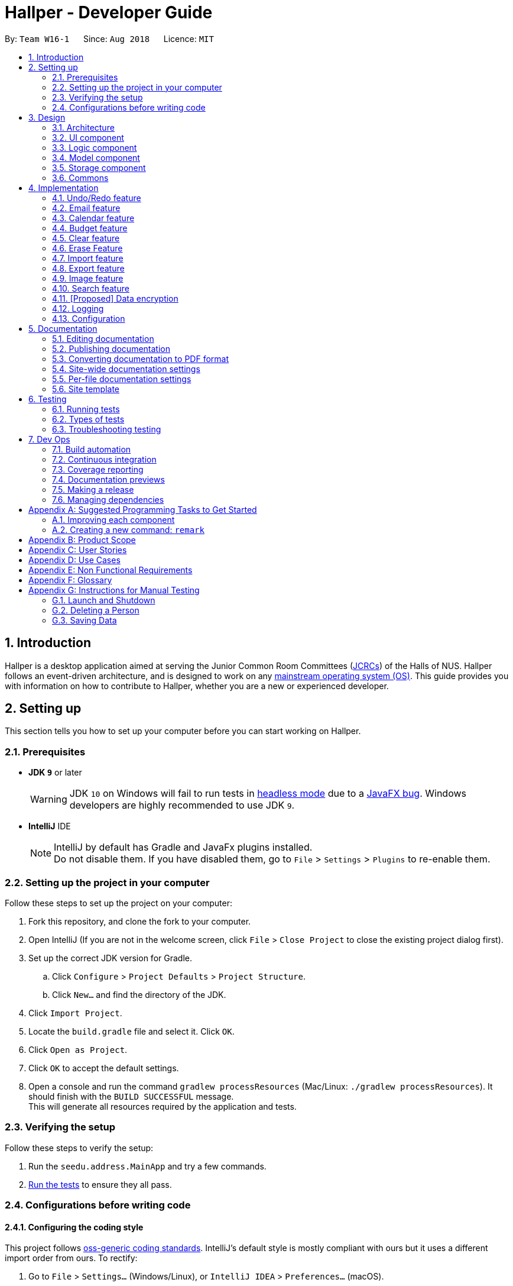 = Hallper - Developer Guide
:site-section: DeveloperGuide
:toc:
:toc-title:
:toc-placement: preamble
:sectnums:
:imagesDir: images
:stylesDir: stylesheets
:xrefstyle: full
ifdef::env-github[]
:tip-caption: :bulb:
:note-caption: :information_source:
:warning-caption: :warning:
endif::[]
:repoURL: https://github.com/CS2103-AY1819S1-W16-1/main/tree/master

By: `Team W16-1`      Since: `Aug 2018`      Licence: `MIT`

== Introduction

Hallper is a desktop application aimed at serving the Junior Common Room Committees (<<jcrc,JCRCs>>) of the Halls of NUS.
Hallper follows an event-driven architecture, and is designed to work on any <<mainstream-os,mainstream operating system (OS)>>.
This guide provides you with information on how to contribute to Hallper, whether you are a new or experienced developer.

== Setting up

This section tells you how to set up your computer before you can start working on Hallper.

=== Prerequisites

* *JDK `9`* or later
+
[WARNING]
JDK `10` on Windows will fail to run tests in <<UsingGradle#Running-Tests, headless mode>> due to a https://github.com/javafxports/openjdk-jfx/issues/66[JavaFX bug].
Windows developers are highly recommended to use JDK `9`.

* *IntelliJ* IDE
+
[NOTE]
IntelliJ by default has Gradle and JavaFx plugins installed. +
Do not disable them. If you have disabled them, go to `File` > `Settings` > `Plugins` to re-enable them.


=== Setting up the project in your computer

Follow these steps to set up the project on your computer:

. Fork this repository, and clone the fork to your computer.
. Open IntelliJ (If you are not in the welcome screen, click `File` > `Close Project` to close the existing project dialog first).
. Set up the correct JDK version for Gradle.
.. Click `Configure` > `Project Defaults` > `Project Structure`.
.. Click `New...` and find the directory of the JDK.
. Click `Import Project`.
. Locate the `build.gradle` file and select it. Click `OK`.
. Click `Open as Project`.
. Click `OK` to accept the default settings.
. Open a console and run the command `gradlew processResources` (Mac/Linux: `./gradlew processResources`). It should finish with the `BUILD SUCCESSFUL` message. +
This will generate all resources required by the application and tests.

=== Verifying the setup

Follow these steps to verify the setup:

. Run the `seedu.address.MainApp` and try a few commands.
. <<Testing,Run the tests>> to ensure they all pass.

=== Configurations before writing code

==== Configuring the coding style

This project follows https://github.com/oss-generic/process/blob/master/docs/CodingStandards.adoc[oss-generic coding standards]. IntelliJ's default style is mostly compliant with ours but it uses a different import order from ours. To rectify:

. Go to `File` > `Settings...` (Windows/Linux), or `IntelliJ IDEA` > `Preferences...` (macOS).
. Select `Editor` > `Code Style` > `Java`.
. Click on the `Imports` tab to set the order.

* For `Class count to use import with '\*'` and `Names count to use static import with '*'`: Set to `999` to prevent IntelliJ from contracting the import statements.
* For `Import Layout`: The order is `import static all other imports`, `import java.\*`, `import javax.*`, `import org.\*`, `import com.*`, `import all other imports`. Add a `<blank line>` between each `import`.

Optionally, you can follow the <<UsingCheckstyle#, UsingCheckstyle.adoc>> document to configure Intellij to check style-compliance as you write code.

==== Updating documentation to match your fork

After forking the repo, the documentation will still refer to the `CS2103-AY1819S1-W16-1/main` repo.

If you plan to develop this fork as a separate product (i.e. instead of contributing to `CS2103-AY1819S1-W16-1/main`), you should do the following:

. Configure the <<Docs-SiteWideDocSettings, site-wide documentation settings>> in link:{repoURL}/build.gradle[`build.gradle`], such as the `site-name`, to suit your own project.

. Replace the URL in the attribute `repoURL` in link:{repoURL}/docs/DeveloperGuide.adoc[`DeveloperGuide.adoc`] and link:{repoURL}/docs/UserGuide.adoc[`UserGuide.adoc`] with the URL of your fork.

==== Setting up CI

Set up Travis to perform Continuous Integration (CI) for your fork. See <<UsingTravis#, UsingTravis.adoc>> to learn how to set it up.

After setting up Travis, you can optionally set up coverage reporting for your team fork (see <<UsingCoveralls#, UsingCoveralls.adoc>>).

[NOTE]
Coverage reporting could be useful for a team repository that hosts the final version but it is not that useful for your personal fork.

Optionally, you can set up AppVeyor as a second CI (see <<UsingAppVeyor#, UsingAppVeyor.adoc>>).

[NOTE]
Having both Travis and AppVeyor ensures your App works on both Unix-based platforms and Windows-based platforms (Travis is Unix-based and AppVeyor is Windows-based)

==== Getting started with coding

When you are ready to start coding:

* Get some sense of the overall design by reading <<Design-Architecture>>.
* Take a look at <<GetStartedProgramming>>.

== Design

This section describes the architecture and components of the application.

[[Design-Architecture]]
=== Architecture

.Architecture Diagram
image::Architecture.png[width="600"]

The *_Architecture Diagram_* given above explains the high-level design of the App. Given below is a quick overview of each component:

[TIP]
The `.pptx` files used to create diagrams in this document can be found in the link:{repoURL}/docs/diagrams/[diagrams] folder. To update a diagram, modify the diagram in the pptx file, select the objects of the diagram, and choose `Save as picture`.

`Main` has only one class called link:{repoURL}/src/main/java/seedu/address/MainApp.java[`MainApp`]. It is responsible for:

* At app launch: Initialising the components in the correct sequence, and connecting them up with each other.
* At shut down: Shutting down the components and invoking cleanup method where necessary.

<<Design-Commons,*`Commons`*>> represents a collection of classes used by multiple other components.
Two of those classes play important roles at the architecture level:

* `EventsCenter` : This class (written using https://github.com/google/guava/wiki/EventBusExplained[Google's Event Bus library]) is used by components to communicate with other components using events (i.e. a form of _Event Driven_ design).
* `LogsCenter` : Used by many classes to write log messages to the App's log file.

The rest of the App consists of four components:

* <<Design-Ui,*`UI`*>>: Controls the UI of the App.
* <<Design-Logic,*`Logic`*>>: Executes commands.
* <<Design-Model,*`Model`*>>: Holds the data of the App in-memory.
* <<Design-Storage,*`Storage`*>>: Reads data from, and writes data to, the hard disk.

Each of the four components:

* Defines its _API_ in an `interface` with the same name as the Component.
* Exposes its functionality using a `{Component Name}Manager` class.

For example, the `Logic` component (see the class diagram given below) defines it's API in the `Logic.java` interface and exposes its functionality using the `LogicManager.java` class.

.Class Diagram of the Logic Component
image::LogicClassDiagram.png[width="800"]

[discrete]
==== Events-Driven nature of the design

The _Sequence Diagram_ below shows how the components interact for the scenario where the user issues the command `delete 1`.

.Component interactions for `delete 1` command (part 1)
image::SDforDeletePerson.png[width="800"]

[NOTE]
Note how the `Model` simply raises a `AddressBookChangedEvent` when the Address Book data are changed, instead of asking the `Storage` to save the updates to the hard disk.

The diagram below shows how the `EventsCenter` reacts to that event, which eventually results in the updates being saved to the hard disk and the status bar of the UI being updated to reflect the 'Last Updated' time.

.Component interactions for `delete 1` command (part 2)
image::SDforDeletePersonEventHandling.png[width="800"]

[NOTE]
Note how the event is propagated through the `EventsCenter` to the `Storage` and `UI` without `Model` having to be coupled to either of them. This is an example of how this Event Driven approach helps us reduce direct coupling between components.

The sections below give more details of each component.

[[Design-Ui]]
=== UI component

.Structure of the UI Component
image::UiClassDiagram.png[width="800"]

*API* : link:{repoURL}/src/main/java/seedu/address/ui/Ui.java[`Ui.java`]

The UI consists of a `MainWindow` that is made up of parts e.g.`CommandBox`, `ResultDisplay`, `PersonListPanel`, `StatusBarFooter`, `BrowserPanel` etc. All these, including the `MainWindow`, inherit from the abstract `UiPart` class.

The `UI` component uses JavaFx UI framework.
The layout of these UI parts are defined in matching `.fxml` files that are in the `src/main/resources/view` folder.
For example, the layout of the link:{repoURL}/src/main/java/seedu/address/ui/MainWindow.java[`MainWindow`] is specified in link:{repoURL}/src/main/resources/view/MainWindow.fxml[`MainWindow.fxml`].

The `UI` component:

* Executes user commands using the `Logic` component.
* Binds itself to some data in the `Model` so that the UI can auto-update when data in the `Model` change.
* Responds to events raised from various parts of the App and updates the UI accordingly.

[[Design-Logic]]
=== Logic component

[[fig-LogicClassDiagram]]
.Structure of the Logic Component
image::LogicClassDiagram.png[width="800"]

*API* :
link:{repoURL}/src/main/java/seedu/address/logic/Logic.java[`Logic.java`]

The `Logic` component consists of all the `Command` and `Parser` classes.
It makes use of `AddressBookParser` to parse all user commands.

A typical flow in the `Logic` component is given below:

.  `Logic` uses the `AddressBookParser` class to parse the user command.
.  This results in a `Command` object which is executed by the `LogicManager`.
.  The command execution can affect the `Model` (e.g. adding a person) and/or raise events.
.  The result of the command execution is encapsulated as a `CommandResult` object which is passed back to the `UI`.

Given below is the Sequence Diagram for interactions within the `Logic` component for the `execute("delete 1")` API call.

.Interactions Inside the Logic Component for the `delete 1` Command
image::DeletePersonSdForLogic.png[width="800"]

[[Design-Model]]
=== Model component

.Structure of the Model Component
image::ModelClassDiagram.png[width="800"]

*API* : link:{repoURL}/src/main/java/seedu/address/model/Model.java[`Model.java`]

The `Model` component consists of classes that model objects e.g. `Person`, `Calender`, `Email`, etc.
It does not depend on any of the other three components.

The `Model` component:

* stores a `UserPref` object that represents the user's preferences.
* stores the Address Book data.
* exposes an unmodifiable `ObservableList<Person>` that can be 'observed' e.g. the UI can be bound to this list so that the UI automatically updates when the data in the list change.

[NOTE]
As a more OOP model, we can store a `Tag` list in `Address Book`, which `Person` can reference. This would allow `Address Book` to only require one `Tag` object per unique `Tag`, instead of each `Person` needing their own `Tag` object. An example of how such a model may look like is given below. +
 +
image:ModelClassBetterOopDiagram.png[width="800"]

[[Design-Storage]]
=== Storage component

.Structure of the Storage Component
image::StorageClassDiagram.png[width="800"]

*API* : link:{repoURL}/src/main/java/seedu/address/storage/Storage.java[`Storage.java`]

The `Storage` component consists of classes which are responsible for saving and reading files.

The `Storage` component:

* saves `UserPref` objects in json format and reads it back.
* saves the Address Book data in xml format and reads it back.
* saves emails in eml format and reads it back.
* saves calendars in ics format and reads it back.
* saves the Budget Book data in xml format and reads it back.

[[Design-Commons]]
=== Commons

`Commons` consists of classes used by multiple components and are located in the `seedu.addressbook.commons` package.

== Implementation

This section describes some noteworthy details on how certain features are implemented.

// tag::undoredo[]
=== Undo/Redo feature
==== Current Implementation

The undo/redo mechanism is facilitated by `VersionedAddressBook`.
It extends `AddressBook` with an undo/redo history, stored internally as an `addressBookStateList` and `currentStatePointer`.
Additionally, it implements the following operations:

* `VersionedAddressBook#commit()` -- Saves the current address book state in its history.
* `VersionedAddressBook#undo()` -- Restores the previous address book state from its history.
* `VersionedAddressBook#redo()` -- Restores a previously undone address book state from its history.

These operations are exposed in the `Model` interface as `Model#commitAddressBook()`, `Model#undoAddressBook()` and `Model#redoAddressBook()` respectively.

Given below is an example usage scenario and how the undo/redo mechanism behaves at each step.

Step 1. The user launches the application for the first time. The `VersionedAddressBook` will be initialized with the initial address book state, and the `currentStatePointer` pointing to that single address book state.

image::UndoRedoStartingStateListDiagram.png[width="800"]

Step 2. The user executes `delete 5` command to delete the 5th person in the address book. The `delete` command calls `Model#commitAddressBook()`, causing the modified state of the address book after the `delete 5` command executes to be saved in the `addressBookStateList`, and the `currentStatePointer` is shifted to the newly inserted address book state.

image::UndoRedoNewCommand1StateListDiagram.png[width="800"]

Step 3. The user executes `add n/David ...` to add a new person. The `add` command also calls `Model#commitAddressBook()`, causing another modified address book state to be saved into the `addressBookStateList`.

image::UndoRedoNewCommand2StateListDiagram.png[width="800"]

[NOTE]
If a command fails its execution, it will not call `Model#commitAddressBook()`, so the address book state will not be saved into the `addressBookStateList`.

Step 4. The user now decides that adding the person was a mistake, and decides to undo that action by executing the `undo` command. The `undo` command will call `Model#undoAddressBook()`, which will shift the `currentStatePointer` once to the left, pointing it to the previous address book state, and restores the address book to that state.

image::UndoRedoExecuteUndoStateListDiagram.png[width="800"]

[NOTE]
If the `currentStatePointer` is at index 0, pointing to the initial address book state, then there are no previous address book states to restore. The `undo` command uses `Model#canUndoAddressBook()` to check if this is the case. If so, it will return an error to the user rather than attempting to perform the undo.

The following sequence diagram shows how the undo operation works:

image::UndoRedoSequenceDiagram.png[width="800"]

The `redo` command does the opposite -- it calls `Model#redoAddressBook()`, which shifts the `currentStatePointer` once to the right, pointing to the previously undone state, and restores the address book to that state.

[NOTE]
If the `currentStatePointer` is at index `addressBookStateList.size() - 1`, pointing to the latest address book state, then there are no undone address book states to restore. The `redo` command uses `Model#canRedoAddressBook()` to check if this is the case. If so, it will return an error to the user rather than attempting to perform the redo.

Step 5. The user then decides to execute the command `list`. Commands that do not modify the address book, such as `list`, will usually not call `Model#commitAddressBook()`, `Model#undoAddressBook()` or `Model#redoAddressBook()`. Thus, the `addressBookStateList` remains unchanged.

image::UndoRedoNewCommand3StateListDiagram.png[width="800"]

Step 6. The user executes `clear`, which calls `Model#commitAddressBook()`. Since the `currentStatePointer` is not pointing at the end of the `addressBookStateList`, all address book states after the `currentStatePointer` will be purged. We designed it this way because it no longer makes sense to redo the `add n/David ...` command. This is the behavior that most modern desktop applications follow.

image::UndoRedoNewCommand4StateListDiagram.png[width="800"]

The following activity diagram summarizes what happens when a user executes a new command:

image::UndoRedoActivityDiagram.png[width="650"]
==== Design Considerations

===== Aspect: How undo & redo executes

* **Alternative 1 (current choice):** Saves the entire address book.
** Pros: Easy to implement.
** Cons: May have performance issues in terms of memory usage.
* **Alternative 2:** Individual command knows how to undo/redo by itself.
** Pros: Will use less memory (e.g. for `delete`, just save the person being deleted).
** Cons: Must ensure that the implementation of each individual command are correct.

===== Aspect: Data structure to support the undo/redo commands

* **Alternative 1 (current choice):** Use a list to store the history of address book states.
** Pros: Easy for new Computer Science student undergraduates to understand, who are likely to be the new incoming developers of our project.
** Cons: Logic is duplicated twice. For example, when a new command is executed, we must remember to update both `HistoryManager` and `VersionedAddressBook`.
* **Alternative 2:** Use `HistoryManager` for undo/redo
** Pros: Do not need to maintain a separate list, and just reuse what is already in the codebase.
** Cons: Requires dealing with commands that have already been undone: We must remember to skip these commands. Violates Single Responsibility Principle and Separation of Concerns as `HistoryManager` now needs to do two different things.
// end::undoredo[]

//tag::compose[]
=== Email feature
==== Current Implementation

The Email feature works using a third-party dependency, http://www.simplejavamail.org/#/about[Simple Java Mail].
It allows `.eml` files to be created and saved onto the computer.
The feature is facilitated by `EmailModel` and `EmailDirStorage`.
It implements the following operations:

* `EmailModel#saveComposedEmail(Email email)` -- Stores each newly composed email in the `EmailModel`.
* `EmailDirStorage#saveEmail(EmailModel email)` -- Saves the newly composed email in the `EmailModel` to the computer.

These operations are exposed in the `Model` interface as `Model#saveComposedEmail(Email email)`, and in the `Storage` interface as `Storage#saveEmail(EmailModel email)` respectively.

image::EmailSequenceDiagram.png[width="1500"]
_Figure 4.2.1.1: Sequence diagram of_ `ComposeEmailList`.

Given below is an example usage scenario and how the Compose feature behaves at each step:

Step 1. The user executes either the `ComposeEmailList` command or `ComposeEmailIndex` command, which creates an email.
The `ComposeEmailList`/`ComposeEmailIndex` command calls `Model#saveComposedEmail(Email email)`, saving the email to `EmailModel`.

Step 2. Once the email is saved in the `EmailModel`, the `ModelManager` raises an `EmailSavedEvent`, to indicate that a new
 email is saved to the `EmailModel`.

Step 3. The `EmailSavedEvent` goes to the `EventsCenter`, and is then handled by `StorageManager#handleEmailSavedEvent
(EmailSavedEvent event)`, which then calls `EmailDirStorage#saveEmail(EmailModel email)`.
This saves the email to a specified local directory.

==== Design Considerations

===== Aspect: Method to create emails

* **Alternative 1 (current choice):** Use http://www.simplejavamail.org/#/about[Simple Java Mail].
** Pros: http://www.simplejavamail.org/#/about[Simple Java Mail] contains various methods to conveniently create emails.
The library is easy to understand so any new developer can easily extend the current features.
** Cons: The design of created emails is limited to the http://www.simplejavamail.org/#/about[Simple Java Mail] API.
* **Alternative 2:** Write a custom email builder.
** Pros: The design of created emails can be freely manipulated.
** Cons: Much more code has to be written.

===== Aspect: Text type

* **Alternative 1 (current choice):** HTML text
** Pros: Users with HTML knowledge can manipulate the content of the email.
** Cons: Users unfamiliar with HTML minimally has to learn how the `<br>` tag works.
* **Alternative 2:** Plain text
** Pros: Plain text is easily understood by almost any user.
** Cons: The design of the email content is very limited.

// end::compose[]

// tag::calendar[]
=== Calendar feature
==== Current Implementation

The calendar feature in Hallper is implemented using a third-party dependency, https://github.com/ical4j/ical4j[iCal4j].
It creates `.ics` files and saves them onto the local computer. Calendars in Hallper are created as monthly
calendars, a `Map<Year, Set<Month>>` in `CalendarModel` keeps a record of existing calendars in Hallper.
It implements the following commands:

* `create_calendar` -- Creates a monthly calendar and store it in local memory.
* `add_all_day_event` -- Adds an all day event into the monthly calendar specified.
* `add_event` -- Adds an event of a specified time frame into the monthly calendar.
* `delete_event` -- Deletes an existing event in the monthly calendar.

===== Create_Calendar Command
This command is facilitated by `CalendarModel` and `IcsCalendarStorage`.
It implements the following operations:

* `CalendarModel#createCalendar(Year year, Month month)` -- Initializes a calendar object in the `CalendarModel`.
* `CalendarModel#isExistingCalendar(Year year, Month month)` -- Checks if the calendar already exists in Hallper.
* `IcsCalendarStorage#createCalendar(Calendar calendar, String calendarName)` -- Saves the calendar passed from `CalendarModel` to the computer.

These operations are exposed in the 'Model` interface as `Model#createCalendar(Year year, Month month)`, `Model#isExistingCalendar(Year year, Month month)` and in the `Storage` interface as `Storage#createCalendar(Calendar calendar, String calendarName)` respectively.

Given below is an example usage scenario and how the `create_calendar` command behaves at each step:

. The user executes the `create_calendar` command by specifying the month and year.
The `create_calendar` command then calls `Model#isExistingCalendar(Year year, Month month)`, to check whether the
calendar already exists inside Hallper. If it exists, the command does nothing and reflects to the user that the
calendar already exists. Else, the command calls `Model#createCalendar(Year year, Month month)`, initializing a calendar object inside `CalendarModel`.

. Once the calendar object is initialized in the `CalendarModel`, the `ModelManager` raises a `CalendarCreatedEvent`,
 to indicate that a calendar object has been initialized in the `CalendarModel`.

. The `CalendarCreatedEvent` goes to the `EventsCenter`, and is then handled by
`StorageManager#handleCalendarCreatedEvent(CalendarCreatedEvent event)`, which then calls `IcsCalendarStorage#createCalendar(Calendar calendar, String calendarName)`.
This saves the calendar to a specified local directory.

===== Add Event Commands
The `add_all_day_event` and `add_event` command have many similarities, they differ only by their parameters and the number of checks called to verify the validity of the event to be added. Events in Hallper are created as VEvent objects as implemented in the https://github.com/ical4j/ical4j[iCal4j] library.
Both commands are facilitated by `CalendarModel` and `IcsCalendarStorage`. It implements the following operations:

* `CalendarModel#createAllDayEvent(Year year, Month month, int date, String title)` -- Creates an all day event object and saves it inside the loaded calendar in `CalendarModel`.
* `CalendarModel#createEvent(Year year, Month month, int startDate, int startHour, int startMin, int endDate, int endHour, int endMin, String title)` -- Creates an event object with the specified time frame and saves it inside the loaded calendar in `CalendarModel`.
* `CalendarModel#loadCalendar(Year year, Month month)` -- Loads the monthly calendar specified into `CalendarModel`.
* `CalendarModel#isExistingCalendar(Year year, Month month)` -- Checks if the calendar already exists in Hallper.
* `CalendarModel#isValidDate(Year year, Month month, int date)` -- Checks if the date is a valid date in accordance to the Gregorian calendar.
* `CalendarModel#isValidTime(int hour, int min)` -- Checks if the hour and minutes are valid in accordance to the 24 hour format.
* `CalendarModel#isValidTimeFrame(int startDate, int startHour, int startMin, int endDate, int endHour, int endMin)` -- Checks that the end date and time doesn't occur before the start date and time.
* `IcsCalendarStorage#loadCalendar(String calendarName)` -- Loads the specified calendar from the local directory into local memory.
* `IcsCalendarStorage#createCalendar(Calendar calendar, String calendarName)` -- Saves the calendar passed from `CalendarModel` to the local directory.

These operations are exposed in the `Model` and `Storage` interface as :

* `Model#createAllDayEvent(Year year, Month month, int date, String title)`
* `Model#createEvent(Year year, Month month, int startDate, int startHour, int startMin, int endDate, int endHour, int endMin, String title)`
* `Model#loadCalendar(Year year, Month month)`
* `Model#isExistingCalendar(Year year, Month month)`
* `Model#isValidDate(Year year, Month month, int date)`
* `Model#isValidTime(int hour, int min)`
* `Model#isValidTimeFrame(int startDate, int startHour, int startMin, int endDate, int endHour, int endMin)`
* `Storage#loadCalendar(String calendarName)`
* `Storage#createCalendar(Calendar calendar, String calendarName)`

====== Add_All_Day_Event Command
Given below is an example usage scenario and how the `add_all_day_event` command behaves at each step:

. The user executes the `add_all_day_event` command by specifying the month, year, date and title.
The `add_all_day_event` command then calls `Model#isExistingCalendar(Year year, Month month)`, `Model#isValidDate(Year year, Month month, int date)`, to perform checks on whether the
request to create event is valid. If it fails any one of the checks, the command does nothing and reflects to the user that the request to create event is not valid.
Else, the command calls `Model#createAllDayEvent(Year year, Month month, int date, String title)`, which calls `CalendarModel#createAllDayEvent(Year year, Month month, int date, String title)`.

. `CalendarModel` first calls `CalendarModel#loadCalendar(Year year, Month month)` to load the calendar into `CalendarModel`.

. Once the calendar object is loaded in the `CalendarModel`, it creates an event object and loads it with all the relevant information.

. The `ModelManager` then raises a `AllDayEventAddedEvent`, to indicate an all day event has been created in the `CalendarModel`.

. The `AllDayEventAddedEvent` goes to the `EventsCenter`, and is then handled by
`StorageManager#handleAllDayEventAddedEvent(AllDayEventAddedEvent event)`, which then calls `IcsCalendarStorage#createCalendar(Calendar calendar, String calendarName)`.
This saves the updated calendar back to the local directory.

====== Add_Event Command
Given below is an example usage scenario and how the `add_event` command behaves at each step:

. The user executes the `add_event` command by specifying the month, year, starting date, starting time, ending date, ending time and title.
The `add_event` command then calls `Model#isExistingCalendar(Year year, Month month)`, `Model#isValidDate(Year year, Month month, int date)`,
`Model#isValidTime(int hour, int min)` and `Model#isValidTimeFrame(int startDate, int startHour, int startMin, int endDate, int endHour, int endMin)` to perform checks on whether the
request to create event is valid. If it fails any one of the checks, the command does nothing and reflects to the user that the request to create event is not valid.
Else, the command calls `Model#createEvent(Year year, Month month, int startDate, int startHour, int startMin, int endDate, int endHour, int endMin, String title)`, which calls `CalendarModel#loadCalendar(Year year, Month month)`.

. `CalendarModel` first calls `CalendarModel#loadCalendar(Year year, Month month)` to load the calendar into `CalendarModel`.

. Once the calendar object is loaded in the `CalendarModel`, it creates an event object and loads it with all the relevant information.

. The `ModelManager` then raises a `CalendarEventAddedEvent`, to indicate an event with a specified time frame has been created in the `CalendarModel`.

. The `CalendarEventAddedEvent` goes to the `EventsCenter`, and is then handled by `StorageManager#handleCalendarEventAddedEvent(CalendarEventAddedEvent event)`, which then calls `IcsCalendarStorage#createCalendar(Calendar calendar, String calendarName)`.
This saves the updated calendar back to the local directory.

===== Delete_Event Command
This command is facilitated by `CalendarModel` and `IcsCalendarStorage`.
It implements the following operations:

* `CalendarModel#loadCalendar(Year year, Month month)` -- Loads the monthly calendar specified into `CalendarModel`.
* `CalendarModel#deleteEvent(Year year, Month month)` -- Deletes an existing event in the monthly calendar.
* `CalendarModel#retrieveEvent(int startDate, int endDate, String title)` -- Retrieves the event object from the calendar.
* `CalendarModel#isSameEvent(int startDate, int endDate, String title, VEvent event)` -- Checks whether the requested event to be deleted is the same event object in the calendar.
* `CalendarModel#isExistingCalendar(Year year, Month month)` -- Checks if the calendar already exists in Hallper.
* `CalendarModel#isValidDate(Year year, Month month, int date)` -- Checks if the date is a valid date in accordance to the Gregorian calendar.
* `CalendarModel#isExistingEvent(Year year, Month month, int startDate, int endDate, String title)` -- Checks if an event exists in the monthly calendar.
* `IcsCalendarStorage#loadCalendar(String calendarName)` -- Loads the specified calendar from the local directory into local memory.
* `IcsCalendarStorage#createCalendar(Calendar calendar, String calendarName)` -- Saves the calendar passed from `CalendarModel` to the local directory.

These operations are exposed in the `Model` and `Storage` interface as :

* `Model#loadCalendar(Year year, Month month)`
* `Model#deleteEvent(Year year, Month month, int startDate, int endDate, String title)`
* `Model#isExistingCalendar(Year year, Month month)`
* `Model#isValidDate(Year year, Month month, int date)`
* `Model#isExistingEvent(Year year, Month month, int startDate, int endDate, String title)`
* `Storage#loadCalendar(String calendarName)`
* `Storage#createCalendar(Calendar calendar, String calendarName)`

Given below is an example usage scenario and how the `delete_event` command behaves at each step:

. The user executes the `delete_event` command by specifying the month, year, starting date, ending date, and title.
The `delete_event` command then calls `Model#isExistingCalendar(Year year, Month month)`, `Model#isValidDate(Year year, Month month, int date)` and
`Model#isExistingEvent(Year year, Month month, int startDate, int endDate, String title)` to perform checks on whether the request to delete event is valid.
If it fails any one of the checks, the command does nothing and reflects to the user that the request to delete event is not valid. Else, the `Model#isExistingEvent` check will retrieve the event and load it inside the `CalendarModel`. It then calls `Model#deleteEvent(Year year, Month month, int startDate, int endDate, String title)`.

. The `Model#isExistingEvent` check first calls `CalendarModel#loadCalendar(Year year, Month month)` to load the calendar into `CalendarModel`. Once the calendar object is loaded in the `CalendarModel`, it then calls `CalendarModel#retrieveEvent(int startDate, int endDate, String title)` to retrieve the event and store it inside the `CalendarModel` as event to be deleted.

. The call to `Model#deleteEvent(Year year, Month month, int startDate, int endDate, String title)` calls `CalendarModel#deleteEvent(Year year, Month month)` which removes the event to be deleted in `CalendarModel` from the monthly calendar.

. The `ModelManager` then raises a `CalendarEventDeletedEvent`, to indicate an event has been deleted in the `CalendarModel`.

. The `CalendarEventDeletedEvent` goes to the `EventsCenter`, and is then handled by `StorageManager#handleCalendarEventDeletedEvent(CalendarEventDeletedEvent event)`, which then calls `IcsCalendarStorage#createCalendar(Calendar calendar, String calendarName)`.
This saves the updated calendar back to the local directory.

==== Design Considerations

===== Aspect: File format

* **Pro:** The `.ics` file format is compliant with the RFC 5545 format, which is industry recognised, and can be opened
 and viewed using many applications, including Microsoft Outlook, Google Calendar, and Apple Calendar.
* **Con:** `.ics` file alone is not very useful. User needs to import the events created into users' preferred
calender application manually and consistently. More implementations will be required to make `.ics` files useful in
Hallper.

===== Aspect: Using https://github.com/ical4j/ical4j[iCal4j]

https://github.com/ical4j/ical4j[iCal4j] contains various methods that make creating, parsing and editing `.ics` files convenient.
The library is widely used and easy to understand so any new develeper can easily extend the current features.
// end::calendar[]

// tag::budget[]
=== Budget feature
==== Current Implementation

The budget feature in Hallper is implemented with reference to `AddressBook`. It stores `Cca` instead of `Person`, and
each `Cca` contains the a `Budget` and a set of transaction `Entries`. The budget feature is facilitated by
`BudgetBook` and `BudgetBookStorage`, and can also read and write onto the `ccabook.xml`, just like the  AddressBook.
 The purpose of this budget feature is to keep track of each `Cca` transaction.

It implements the following commands:

 * `create` -- Creates a CCA with a given budget.
 * `delete_cca` -- Deletes a specified CCA.
 * `update` -- Updates the details of a specified CCA.
 * `add_trans` -- Adds a transaction entry to a specified CCA.
 * `delete_trans`  -- Deletes a transaction entry to a specified CCA.
 * `budget` -- Shows the transaction information of each CCA.

However, only the implementation of `create`, `update`, `add_trans` and `budget` will be discussed.

===== Create Command
The `create` mechanism is facilitated by `BudgetBook` and `BudgetBookStorage`.
When a CCA is created, it is stored in a `UniqueCcaList` in the `BudgetBook`, and in a `.xml` file in the local
directory. It implements the following command:

* `BudgetBook#addCca(Cca toAdd)` -- Adds a non existing CCA into the `BudgetBook` in `Model`.
* `BudgetBook#commitBudgetBook()` -- Save a current version of the budget book in the `VersionedBudgetBook`.

These operations are exposed in the `Model` interface as:

* `Model#addCca(Cca cca)`
* `Model#hasCca(CcaName name)`
* `Model#hasCca(Cca cca)`
* `Model#commitBudgetBook()`

Given below is an example usage scenario and how the create cca mechanism behaves at each step.

Step 1. The user creates a new CCA by including the `CCA name` and the `budget` allocated to the CCA.

Step 2. `create` command checks for existing CCA name using `BudgetBook#hasCca(Cca toAdd)`. If a CCA with the same
name exists, the CCA is not created. Otherwise, it is added into the `BudgetBook` in the `Model`.


Step 3. `BudgetBook#addCca(Cca cca)` then invokes `ModelManger#indicateBudgetBookChange()` to raise a
`BudgetBookChangedEvent`, which is handled by `EventsCenter`.

Step 4. `BudgetBookChangedEvent` is then handled by `StorageManager#handleBudgetBookChangedEvent(BudgetBookChangedEvent
event)`. `StorageManager#saveBudgetBook(ReadOnlyBudgetBook data)` is then called to update the existing
`ccabook.xml` file with the new CCA.

The following sequence diagram shows how the create operation works:

image::CreateCcaCommandSequenceDiagram.png[width="1500"]
_Figure 4.4.1.1: Sequence diagram for create command_

===== Update Command
The `update` mechanism is facilitated by `BudgetBook` and `BudgetBookStorage`.
When a CCA is getting updated, it looks up the `BudgetBook` in the `BudgetBookStorage` of the `Model` for the CCA to
update. It then updates the `Cca` stored inside the `ccabook.xml` file in the local directory.
It implements the following commands:

* `BudgetBook#updateCca(Cca targetCca, Cca editedCca)` -- Updates an existing CCA in the `BudgetBook` in `Model`.
* `BudgetBook#commitBudgetBook()` -- Saves a current version of the budget book in the `VersionedBudgetBook`.
* `UpdateCommand#createEditedCca(Cca ccaToEdit, EditCcaDescriptor editCcaDescriptor)` -- Creates an updated version
of the target CCA.
* `TransactionMath#updateDetails(Cca cca)` -- Updates the `Spent` and `Outstanding` amount of the specified CCA.

These operations are exposed in the `Model` interface as:

* `Model#updateCca(Cca targetCca, Cca editedCca)`
* `Model#hasCca(CcaName cca)`
* `Model#commitBudgetBook()`
* `Model#hasPerson(Name person)`

Given below is an example usage scenario and how the update cca mechanism behaves at each step:

Step 1. The user specifies the CCA to be updated by including the CCA name and the fields to update.

Step 2. The user can update the head's name, the vice-head's name, the budget allocated, and the details of a
transaction entry such as its date, amount involved and remarks for the transaction. These information is stored in the
`UpdateCommand#EditCcaDescriptor`. Any fields that are not valid will display an error message.

Step 3. `update` command then checks for existing CCA name using `BudgetBook#hasCca(CcaName ccaName)`. If the cca name
 does not exist, an error message will appear. Otherwise, the updated CCA will be created from the
 `UpdateCommand#EditCcaDescriptor` using
 `UpdateCommand#createEditedCca(Cca ccaToEdit, EditCcaDescriptor editCcaDescriptor)`.

Step 4. `BudgetBook#updateCca(Cca targetCca, Cca editedCca)` then replaces the existing CCA with the updated CCA and
invokes `ModelManger#indicateBudgetBookChange()` to raise a `BudgetBookChangedEvent`, which is handled by
`EventsCenter`.

Step 5. `BudgetBookChangedEvent` is handled by `StorageManager#handleBudgetBookChangedEvent(BudgetBookChangedEvent
event)`. `StorageManager#saveBudgetBook(ReadOnlyBudgetBook data)` is then called to replace the specified CCA in the
the existing `ccabook.xml` with the updated CCA and its information.

The following sequence diagram shows how the update operation works:

image::UpdateCommandSequenceDiagram.png[width="1500"]
_Figure 4.4.1.2: Sequence diagram for update command_

===== Add_Transaction Command

The `add_trans` mechanism is facilitated by `BudgetBook` and `BudgetBookStorage`.
When a transaction entry is to be added, it looks up the `BudgetBook` in the `BudgetBookStorage` of
the `Model` for the CCA and add the specified entry to the CCA. It then update the `Cca` stored inside the `ccabook.xml` file in the
local directory.
It implements the following commands:

* `BudgetBook#updateCca(Cca targetCca, Cca editedCca)` -- Updates an existing CCA in the `BudgetBook` in `Model`.
* `BudgetBook#commitBudgetBook()` -- Saves a current version of the budget book in the `VersionedBudgetBook`.
* `TransactionMath#updateDetails(Cca cca)` -- Updates the `Spent` and `Outstanding` amount of the specified CCA.

These operations are exposed in the `Model` interface as:

* `Model#updateCca(Cca targetCca, Cca editedCca)`
* `Model#hasCca(CcaName cca)`
* `Model#commitBudgetBook()`

Given below is an example usage scenario and how the add transaction mechanism behaves at each step:

Step 1. The user specifies the CCA to add transaction to by including the CCA name and the transaction fields.

Step 2. The user must include the `Date`, `Amount` and `Remarks` for the transaction entry. Any fields that are not
valid will display an error message.

Step 3. `add_trans` command then checks for existing CCA name using `BudgetBook#hasCca(CcaName ccaName)`. If the
cca name does not exist, an error message will appear. Otherwise, the `Entry` is created and is added to the
target `Cca` using `Cca#AddNewTransaction(Entry entry)`.

Step 4. The `Spent` and `Outstanding` is then updated using `TransactionMath#updateDetails(Cca cca)`.

Step 5. `BudgetBook#updateCca(Cca targetCca, Cca editedCca)` then replaces the existing CCA with the updated CCA and
invokes `ModelManger#indicateBudgetBookChange()` to raise a `BudgetBookChangedEvent`, which is handled by
`EventsCenter`.

Step 6. `BudgetBookChangedEvent` is handled by `StorageManager#handleBudgetBookChangedEvent(BudgetBookChangedEvent
event)`. `StorageManager#saveBudgetBook(ReadOnlyBudgetBook data)` is then called to replace the specified CCA in the
the existing `ccabook.xml` with the updated CCA and its transaction entry.

The following sequence diagram shows how the add transaction operation works:

.Sequence diagram for update command
image::AddTransCommandSequenceDiagram.png[width="1500"]
__Figure 4.4.1.3: Sequence diagram for add_trans command_

===== Budget Command
The `budget` mechanism is facilitated by `BudgetBook` and `BudgetBookStorage`.
It opens up a separate window to display the CCA information and its transaction history. It implements the
following command:

* `EventsCenter#getInstance() -- Gets the instance of the EventsCenter.
* `EventsCenter#post(E event) -- Posts an event to the event bus.

Given below is an example usage scenario and how the budget mechanism behaves at each step.

Step 1. The user enters the budget command with or without a specified CCA.

Step 2. When a CCA is specified, `BudgetCommand(CcaName ccaName)` is called. Otherwise, `BudgetCommand()` is called
and the `CcaName` is null.

Step 3. If the CCA is specified, the `budget` command checks whether the CCA specified exist.

Step 4. `budget` command then raises a `ShowBudgetViewEvent`, which is handled by `EventsCenter`.

Step 5. `ShowBudgetViewEvent` is handled by `MainWindow#handleShowBudgetEvent(ShowBudgetViewEvent event)` and invokes
 `MainWindow#handleBudget(CcaName ccaName)`. This opens the budget window through `BudgetWindow#show(CcaName ccaName)`.

Step 6. It then checks whether the CCA name is present in `BudgetWindow#fillInnerParts(CcaName ccaName)`. If CCA name
 is present, `BudgetBrowserPanel(ccaName)` is called and the specified CCA information will be displayed. Otherwise,
 `BudgetBrowserPanel()` is called, showing a blank page.

The following activity diagram summarizes what happens when a user executes a budget command:

image::BudgetCommandActivityDiagram.png[width="650"]
__Figure 4.4.1.4: Activity diagram for budget command_

==== Design Considerations

===== Aspect: Choice of local storage format

* **Alternative 1 (current choice):** Saves in `.xml` format.
** Pros: Easy to create, understand, move and translate into other environments. International data standard for
storing information.
** Cons: Parsing XML software is slow and cumbersome. Use large amounts of memory due to the verbosity and incur cost
 of parsing large XML files.
* **Alternative 2:** Save in `.json` format.
** Pros: Faster in parsing information.
** Cons: Limited in terms of what objects can be modeled.

// end::budget[]

// tag::clear[]
=== Clear feature
==== Current Implementation
The clear feature allows the user to clear persons associated with specified keywords from the database.

It implements the following operations:
* `ClearCommand#clearAll(Model model)` -- Clears the entire database.
* `ClearCommand#clearSpecific(Model model)` -- Clears persons associated with specified keywords.

These operations are exposed in the `Model` interface as `Model#commitAddressBook`, `Model#resetData()` and
`Model#clearMultiplePersons(List<Person> target)`.

Given below is an example usage scenario and how the clear mechanism behaves at each step:

*Step 1:* The user specifies CCA(s) and/or room(s) of persons to be cleared from the database.

*Step 2:* `ClearCommandParser` checks for the validity of the CCA(s) and/or room(s) specified. If non-existent argument(s) specified,
a `CommandException` will be thrown. A combination of existing and non-existent arguments specified will be successfully parsed.

*Step 3:* `ClearCommand#execute(Model model, CommandHistory history)` is then called and invokes `ClearCommand#clearSpecific(Model model)`,
which uses the specified arguments to create a persons list containing associated persons to be cleared.
`ModelManager#clearMultiplePersons(List<Person> target)` is then invoked to clear the internal list of persons in target.

*Step 4:* After the internal list is cleared, `ModelManager#clearMultiplePersons(List<Person> target)`
then invokes `ModelManager#indicateAddressBookChanged()`, which raises an `AddressBookChangedEvent` which is handled by
`EventsCenter`.

*Step 5:* `AddressBookChangedEvent` is then handled by
`StorageManager#handleAddressBookChangedEvent(AddressBookChangedEvent event)`.
`StorageManager#saveAddressBook(ReadOnlyAddressBook data)` is then called to update the existing `addressbook.xml` file
with the cleared persons list.

The following sequence diagram shows how the clear operation works:

image::ClearCommandSequenceDiagram.png[width="800"]


The following activity diagram summarizes what happens when a user executes the clear command:

image::ClearCommandActivityDiagram.png[width="650"]

==== Design Considerations

===== Aspect: Merging command to clear entire database or specific persons
* **Alternative 1 (current choice):** Clear command is merged.
** Pros: Due to the similar function of clearing persons from the database, merging them under a single command makes it
easier for the user to remember and produce the command input. Clearing of the entire database is also rarely executed
so it makes logical sense to merge these commands.
** Cons: The user will not be able to use `all` as a CCA as it is a reserved keyword to clear the entire database.

* **Alternative 2:** Clear commands are separated.
** Pros: The user can clearly distinguish between the two features by renaming them with different command inputs.
** Cons: There is no need for a separate command for clearing the entire database as it is a rarely used feature.

// end::clear[]

// tag::erase[]
=== Erase Feature
==== Current Implementation
The erase feature allows the user to erase specified CCAs from persons associated with the CCAs in the database.

It implements the following operation:

* `EraseCommand#execute(Model model, CommandHistory history)` -- Executes the erasure of CCAs from persons in the database.

This operation is exposed in the `Model` interface as `Model#commitAddressBook()` and
`Model#removeTagsFromPersons(ArrayList<Person> target, ArrayList<Person> original)`.

Given below is an example usage scenario and how the erase mechanism behaves at each step:

*Step 1:* The user specifies CCA(s) to be erased from the database.

*Step 2:* `EraseCommandParser` checks for the validity of the CCA(s) specified. If non-existent CCA(s) specified,
a `CommandException` will be thrown. A combination of existing and non-existent CCAs specified will be successfully parsed.

*Step 3:* `EraseCommand#execute(Model model, CommandHistory history)` is then called and uses the specified CCA arguments
to create a new persons list with specified CCAs erased from associated persons.
`ModelManager#removeTagsFromPersons(List<Person> editedPersons, List<Person> targets)` is then invoked to update
the internal list with the new persons list.

*Step 4:* After the internal list is updated, `ModelManager#removeTagsFromPersons(List<Person> editedPersons, List<Person> targets)`
then invokes `ModelManager#indicateAddressBookChanged()`, which raises an `AddressBookChangedEvent` which is handled by
`EventsCenter`.

*Step 5:* `AddressBookChangedEvent` is then handled by
`StorageManager#handleAddressBookChangedEvent(AddressBookChangedEvent event)`.
`StorageManager#saveAddressBook(ReadOnlyAddressBook data)` is then called to update the existing `addressbook.xml` file
with the new persons list.

The following sequence diagram shows how the erase operation works:

image::EraseCommandSequenceDiagram.png[width="800"]


The following activity diagram summarizes what happens when a user executes the erase command:

image::EraseCommandActivityDiagram.png[width="650"]

==== Design Considerations
===== Aspect: Algorithm to identify persons associated with CCAs to be erased
* **Alternative 1 (current choice):** Loop through current internal list to extract associated persons.
** Pros: The implementation of the extraction algorithm is straightforward and will not miss out any persons.
** Cons: The execution time will be slow for large quantity of persons in the internal list.

* **Alternative 2:** Store persons in a multilayer linked list data structure.
** Pros: The number of CCAs are fewer than the number of persons in the database, so it would be faster to search for the
target CCAs in the first layer of the linked list and obtain the entire second layer list of persons associated with the CCA.
** Cons: The implementation is rather complicated and requires other commands such as add, edit and delete to be modified
as well. More space would be needed on the computer to store the multilayer linked list other than the actual
`addressbook.xml` file.

// end::erase[]

// tag::import[]
=== Import feature
==== Current Implementation
The import feature allows `.xml` files of different formats to be imported from the computer.

It implements the following operations and classes:

* `ImportCommand#parseFile()` -- Parses specified path into document for reading.
* `ImportAddressBook#execute(Document doc, Model model)` -- Imports `.xml` file from the specified path to update
Hallper data.
* `ImportCcaList#execute(Document doc, Model model)` -- Imports `.xml` file from the specified path to update Hallper
contacts' CCAs.

These operations are exposed in the `Model` interface as `Model#commitAddressBook()`, `Model#addMultiplePersons()`
and `Model#updateMultiplePersons`.

Given below is an example usage scenario and how the import mechanism behaves at each step.

*Step 1:* The user imports `.xml` file by specifying the path of the file.

*Step 2:* `ImportCommandParser` checks for the validity of the path and `.xml` file format. If `.xml` file has an invalid
format, the specified file will not be imported.

*Step 3:* `ImportCommand#parseFile()` then prepares the file for reading by parsing into a document.

*Step 4:* `ImportCommand#execute(Model model, CommandHistory history)` then invokes `ImportAddressBook#execute(Document doc,
Model model)` to read the document.

*Step 5:* After the document data is read,  `ImportAddressBook#execute(Document doc, Model model)` then invokes
`ModelManager#addMultiplePersons(List<Person> personList)` to update Hallper's internal list and
`ModelManager#indicateAddressBookChanged()`, which raises an `AddressBookChangedEvent` which is handled by
`EventsCenter`.

*Step 6:* `AddressBookChangedEvent` is then handled by
`StorageManager#handleAddressBookChangedEvent(AddressBookChangedEvent event)`.
`StorageManager#saveAddressBook(ReadOnlyAddressBook data)` is then called to update the existing `addressbook.xml` file
with the new contacts.

The following sequence diagram shows how the import operation works:

image::ImportCommandSequenceDiagram.png[width="800"]


The following activity diagram summarizes what happens when a user executes the import command:

image::ImportCommandActivityDiagram.png[width="650"]

==== Design Considerations

===== Aspect: Choice of component to read imported file

* **Alternative 1 (current choice):** Reads file in `Logic`.
** Pros: Easy to change parsing of `.xml` file when `.xml` file format changes. New `.xml` file formats can be added
without disrupting the existing parsers.
** Cons: Importing from the computer is a storage-related feature but the reading of the file is located outside of
Storage component.

* **Alternative 2:** Reads file in `Storage`.
** Pros: Proper grouping of import implementation inside related component.
** Cons: More complicated implementation if more `.xml` file formats are added to be parsed in the future.

// end::import[]

// tag::export[]
=== Export feature
==== Current Implementation
The export feature allows Hallper data to be exported as an `xml` file to the computer.

It implements the following operation:

* `ExportCommand#execute(Model model, CommandHistory history)` -- Exports current Hallper data as an `xml` file to
the specified path.

This operation is exposed in the `Model` interface as `Model#exportAddressBook(Path filePath)`.

Given below is an example usage scenario and how the export mechanism behaves at each step.

*Step 1:* The user exports an 'xml' file by specifying the destination path and name of the exported file.

*Step 2:* `ExportCommandParser` checks for the validity of the path and file name. If path or file name are invalid, Hallper
data will not be exported. Otherwise, path and filename will be parsed into a single, full path.

*Step 3:* `ExportCommand#execute(Model model, CommandHistory history)` then invokes
`ModelManager#exportAddressBook(Path filePath)` which raises an `ExportAddressBookEvent`.

*Step 4:* `ExportAddressBookEvent` is then handled by
`StorageManager#handleExportAddressBookEvent(ExportAddressBookEvent event)`.
`StorageManager#exportAddressBook(ReadOnlyAddressBook addressBook, Path path)` is then called to export Hallper's
storage data to the specified path.

The following sequence diagram shows how the export operation works:

image::ExportCommandSequenceDiagram.png[width="800"]


The following activity diagram summarizes what happens when a user executes the export command:

image::ExportCommandActivityDiagram.png[width="650"]

==== Design Considerations

===== Aspect: Choice of export format

* **Alternative 1 (current choice):** Export `.xml` format only.
** Pros: Easy for user to update and re-import the `.xml` file. Standardised format for Hallper-related data files.
** Cons: Difficult to convert/transfer data to other applications due to limited export format. Need to use external
applications to convert `.xml` file.

* **Alternative 2:** Export `.xml`, `.txt` and `.xlsx` formats.
** Pros: More options for user to export Hallper data. Exported files can be read across different applications.
** Cons: Unused file formats. `.xml` is the format that is mainly used by Hallper so `.txt` and `.xlsx` may be
underused or unused.
// end::export[]

// tag::image[]
=== Image feature

==== Current Implementation
The image feature allows `.jpg` image files to be uploaded into Hallper to a specific person from the computer.
The feature is facilitated by `ProfilePictureDirStorage`. It implements the follow operations:

* `ProfilePictureDirStorage#readProfilePicture(File file)` -- Reads the file that is specified by the user through
a path and returns a copy of the image that is being read.
* `ProfilePictureDirStorage#saveProfilePicture(BufferedImage image, Room number)` -- Saves the copied image into the
computer.

Both operations are exposed in the `Storage` interface as `Storage#readProfilePicture(File file)` and
`Storage#saveProfilePicture(BufferedImage image, Room number)` respectively.

Given below is an example usage scenario and how the image mechanism behaves at each step:

*Step 1.* The user specifies the file path of the `.jpg` image to be uploaded and the person's room number.

*Step 2.* `ImageCommandParser` passes the room number and file that is specified by the file path to `ImageCommand`.

*Step 3.* `ImageCommand` searches Hallper for the person that is tagged with the specified room number. It returns an
error message if the room number specified is not tagged to any person.

*Step 4.* Once the room number is verified, a `NewImageEvent` is raised from the `ImageCommand` to initiate the reading
and copying of the image from the given file path.

*Step 5.* The `NewImageEvent` goes to the `EventCenter`, and is then handled by
`StorageManager#handleNewImageEvent(NewImageEvent event)`. `ProfilePictureStorage#readProfilePicture(File file)` is
then called to read the image file. After reading a valid image file, the
`ProfilePictureStorage#saveProfilePicture(BufferedImage image, Room number)` is called to save the image into the
computer.

*Step 6.* Hallper then updates the person's profile picture field with the name of the copied image.

The following sequence diagram shows how the image operation works:

image::Image Sequence Diagram.png[width="800"]
_Figure 4.7.1.1: Sequence diagram for image operation_

The following activity diagram summarizes what happens when a user executes the image command:

image::Image Activity Diagram.png[width="650"]
_Figure 4.7.1.2: Activity diagram for image operation_

==== Design Considerations
===== Aspect: Choice of component to read and save the file

* **Alternative 1 (current choice):** Read and save image file through `Storage`.
** Pro: Reading and saving files through `Storage` follows the architecture that the project is built upon.
** Con: Informing the user of invalid file path is much more complicated.

* **Alternative 2:** Read and save image file through `ImageCommand`.
** Pro: Informing the user of invalid file path will be similar to when an invalid command is given.
** Con: Reading and saving the image file from `ImageCommand` breaks the architecture of the project.

==== Aspect: Image type
* **Alternative 1 (current choice):** Only `.jpg` image files.
** Pro: Copying the image will be easier since all images saved will be in the form of `.jpg`.
** Con: Limiting users to only being able to upload one type of image file.

* **Alternative 2:** Allow for multiple image file types i.e `.jpg`, `.png`.
** Pro: Increasing the valid image file types allows users to have more choices when choosing the picture to upload.
** Con: Copying of the image will be more complicated since all images will be saved as a `.jpg` image file type.

// end::image[]

// tag::search[]
=== Search feature

==== Current Implementation
The search feature allows the user to search for persons who in Hallper using their room number, school and CCAs.

It implements the following operation:

* `SearchCommand#execute(Model model, CommandHistory history)` -- Updates the filtered persons list with persons that
has fields that match any of the predicates.

This operation is exposed in the `Model` interface as `Model#updateFilteredPersonList(Predicate<Person> predicate)`.

Given below is an example usage scenario and how the search mechanism behaves at each step.

*Step 1.* The user specifies the keywords to search Hallper with.

*Step 2.* `SearchCommandParser` checks for the keywords after the search command word. If there are no keywords
after the search command word, a `ParseException` is thrown. Any keywords that comes after the search command word
will be successfully parsed into a `FieldsContainsKeywordsPredicate`

*Step 3.* `SearchCommand#execute(Model model, CommandHistory history)` is then called and uses the predicate to update
the filtered persons list.

*Step 4.* After updating the list, the `PersonListPanel` is then updated to display the search result.

The following sequence diagram shows how the search operation works:

image::Search Sequence Diagram.png[width="800"]
_Figure 4.10.1.1: Sequence diagram for search operation_

The following activity diagram summarizes what happens when a user executes the search command:

image::Search Activity Diagram.png[width="650"]
_Figure 4.10.1.2: Activity diagram for search operation_

==== Design Considerations

===== Aspect: Fields to search

* *Alternative 1 (current choice):* Limit choice to only room number, school and CCA.
** Pro: The search command will only search for the fields that are the most commonly used.
** Con: The fields that can be used as keywords are limited.

* *Alternative 2:* Include all available fields to be the search criteria.
** Pro: Allows the command to search using more criteria.
** Con: Including name as a search criteria will overlap with the current find command and phone numbers
are not commonly used as search criterias.

// end::search[]

// tag::dataencryption[]
=== [Proposed] Data encryption

_{Explain here how the data encryption feature will be implemented}_

// end::dataencryption[]

=== Logging

`java.util.logging` package is used for logging. The `LogsCenter` class is used to manage the logging levels and
logging destinations.

* Logging level can be controlled using the `logLevel` setting in the configuration file (See
<<Implementation-Configuration>>)
* The `Logger` for a class can be obtained using `LogsCenter.getLogger(Class)` which will log messages according to the
specified logging level
* Current log messages are output through: `Console` and to a `.log` file.

*Logging Levels*

* `SEVERE` : Detect critical problem which may possibly cause the termination of the application.
* `WARNING` : Able to continue, but with caution.
* `INFO` : Show information on the noteworthy actions by the App.
* `FINE` : Display eetails that is not usually noteworthy but may be useful in debugging e.g. print the actual list
instead of just its size.

[[Implementation-Configuration]]
=== Configuration

Certain properties of the application can be controlled (e.g App name, logging level) through the configuration file (default: `config.json`).

== Documentation

We use asciidoc for writing documentation.

[NOTE]
We chose asciidoc over Markdown because asciidoc, although a bit more complex than Markdown, provides more flexibility in formatting.

=== Editing documentation

See <<UsingGradle#rendering-asciidoc-files, UsingGradle.adoc>> to learn how to render `.adoc` files locally to preview the end result of your edits.
Alternatively, you can download the AsciiDoc plugin for IntelliJ, which allows you to preview the changes you have made to your `.adoc` files in real-time.

=== Publishing documentation

See <<UsingTravis#deploying-github-pages, UsingTravis.adoc>> to learn how to deploy GitHub Pages using Travis.

=== Converting documentation to PDF format

We use https://www.google.com/chrome/browser/desktop/[Google Chrome] for converting documentation to PDF format, as Chrome's PDF engine preserves hyperlinks used in webpages.

Here are the steps to convert the project documentation files to PDF format.

.  Follow the instructions in <<UsingGradle#rendering-asciidoc-files, UsingGradle.adoc>> to convert the AsciiDoc files in the `docs/` directory to HTML format.
.  Go to your generated HTML files in the `build/docs` folder, right click on them and select `Open with` -> `Google Chrome`.
.  Within Chrome, click on the `Print` option in Chrome's menu.
.  Set the destination to `Save as PDF`, then click `Save` to save a copy of the file in PDF format. For best results, use the settings indicated in the screenshot below.

.Saving documentation as PDF files in Chrome
image::chrome_save_as_pdf.png[width="300"]

[[Docs-SiteWideDocSettings]]
=== Site-wide documentation settings

The link:{repoURL}/build.gradle[`build.gradle`] file specifies some project-specific https://asciidoctor.org/docs/user-manual/#attributes[asciidoc attributes] which affects how all documentation files within this project are rendered.

[TIP]
Attributes left unset in the `build.gradle` file will use their *default value*, if any.

[cols="1,2a,1", options="header"]
.List of site-wide attributes
|===
|Attribute name |Description |Default value

|`site-name`
|The name of the website.
If set, the name will be displayed near the top of the page.
|_not set_

|`site-githuburl`
|URL to the site's repository on https://github.com[GitHub].
Setting this will add a "View on GitHub" link in the navigation bar.
|_not set_

|`site-seedu`
|Define this attribute if the project is an official SE-EDU project.
This will render the SE-EDU navigation bar at the top of the page, and add some SE-EDU-specific navigation items.
|_not set_

|===

[[Docs-PerFileDocSettings]]
=== Per-file documentation settings

Each `.adoc` file may also specify some file-specific https://asciidoctor.org/docs/user-manual/#attributes[asciidoc attributes] which affects how the file is rendered.

Asciidoctor's https://asciidoctor.org/docs/user-manual/#builtin-attributes[built-in attributes] may be specified and used as well.

[TIP]
Attributes left unset in `.adoc` files will use their *default value*, if any.

[cols="1,2a,1", options="header"]
.List of per-file attributes, excluding Asciidoctor's built-in attributes
|===
|Attribute name |Description |Default value

|`site-section`
|Site section that the document belongs to.
This will cause the associated item in the navigation bar to be highlighted.
One of: `UserGuide`, `DeveloperGuide`, ``LearningOutcomes``{asterisk}, `AboutUs`, `ContactUs`

_{asterisk} Official SE-EDU projects only_
|_not set_

|`no-site-header`
|Set this attribute to remove the site navigation bar.
|_not set_

|===

=== Site template

The files in link:{repoURL}/docs/stylesheets[`docs/stylesheets`] are the https://developer.mozilla.org/en-US/docs/Web/CSS[CSS stylesheets] of the site.
You can modify them to change some properties of the site's design.

The files in link:{repoURL}/docs/templates[`docs/templates`] controls the rendering of `.adoc` files into HTML5.
These template files are written in a mixture of https://www.ruby-lang.org[Ruby] and http://slim-lang.com[Slim].

[WARNING]
====
Modifying the template files in link:{repoURL}/docs/templates[`docs/templates`] requires some knowledge and experience with Ruby and Asciidoctor's API.
You should only modify them if you need greater control over the site's layout than what stylesheets can provide.
The SE-EDU team does not provide support for modified template files.
====

[[Testing]]
== Testing

Testing is a crucial part of developing your application.
Testing allows you to verify the correctness and usability of your app, before releasing it to users.

=== Running tests

There are three ways to run tests.

[TIP]
The most reliable way to run tests is the 3rd one. The first two methods might fail some GUI tests due to platform/resolution-specific idiosyncrasies.

*Method 1: Using IntelliJ JUnit test runner*

* To run all tests, right-click on the `src/test/java` folder and choose `Run 'All Tests'`
* To run a subset of tests, you can right-click on a test package, test class, or a test and choose `Run 'ABC'`

*Method 2: Using Gradle*

* Open a console and run the command `gradlew clean allTests` (Mac/Linux: `./gradlew clean allTests`)

[NOTE]
See <<UsingGradle#, UsingGradle.adoc>> for more info on how to run tests using Gradle.

*Method 3: Using Gradle (headless)*

Thanks to the https://github.com/TestFX/TestFX[TestFX] library we use, our GUI tests can be run in the _headless_ mode. In the headless mode, GUI tests do not show up on the screen. That means the developer can do other things on the Computer while the tests are running.

To run tests in headless mode, open a console and run the command `gradlew clean headless allTests` (Mac/Linux: `./gradlew clean headless allTests`)

=== Types of tests

We have two types of tests:

.  *GUI Tests* - These are tests involving the GUI. They include,
.. _System Tests_ that test the entire App by simulating user actions on the GUI. These are in the `systemtests` package.
.. _Unit tests_ that test the individual components. These are in `seedu.address.ui` package.
.  *Non-GUI Tests* - These are tests not involving the GUI. They include,
..  _Unit tests_ targeting the lowest level methods/classes. +
e.g. `seedu.address.commons.StringUtilTest`
..  _Integration tests_ that are checking the integration of multiple code units (those code units are assumed to be working). +
e.g. `seedu.address.storage.StorageManagerTest`
..  Hybrids of unit and integration tests. These test are checking multiple code units as well as how the are connected together. +
e.g. `seedu.address.logic.LogicManagerTest`


=== Troubleshooting testing
**Problem: `HelpWindowTest` fails with a `NullPointerException`.**

* Reason: One of its dependencies, `HelpWindow.html` in `src/main/resources/docs` is missing.
* Solution: Execute Gradle task `processResources`.

== Dev Ops

This section describes the tools used for building, testing, and releasing the application.

=== Build automation

See <<UsingGradle#, UsingGradle.adoc>> to learn how to use Gradle for build automation.

=== Continuous integration

We use https://travis-ci.org/[Travis CI] and https://www.appveyor.com/[AppVeyor] to perform _Continuous Integration_ on our projects. See <<UsingTravis#, UsingTravis.adoc>> and <<UsingAppVeyor#, UsingAppVeyor.adoc>> for more details.

=== Coverage reporting

We use https://coveralls.io/[Coveralls] to track the code coverage of our projects. See <<UsingCoveralls#, UsingCoveralls.adoc>> for more details.

=== Documentation previews
When a pull request has changes to asciidoc files, you can use https://www.netlify.com/[Netlify] to see a preview of how the HTML version of those asciidoc files will look like when the pull request is merged. See <<UsingNetlify#, UsingNetlify.adoc>> for more details.

=== Making a release

Here are the steps to create a new release.

.  Update the version number in link:{repoURL}/src/main/java/seedu/address/MainApp.java[`MainApp.java`].
.  Generate a JAR file <<UsingGradle#creating-the-jar-file, using Gradle>>.
.  Tag the repo with the version number. e.g. `v0.1`
.  https://help.github.com/articles/creating-releases/[Create a new release using GitHub] and upload the JAR file you created.

=== Managing dependencies

A project often depends on third-party libraries. For example, Address Book depends on the http://wiki.fasterxml.com/JacksonHome[Jackson library] for XML parsing. Managing these _dependencies_ can be automated using Gradle. For example, Gradle can download the dependencies automatically, which is better than these alternatives. +
a. Include those libraries in the repo (this bloats the repo size) +
b. Require developers to download those libraries manually (this creates extra work for developers)

[[GetStartedProgramming]]
[appendix]
== Suggested Programming Tasks to Get Started

Suggested path for new programmers:

1. First, add small local-impact (i.e. the impact of the change does not go beyond the component) enhancements to one component at a time. Some suggestions are given in <<GetStartedProgramming-EachComponent>>.

2. Next, add a feature that touches multiple components to learn how to implement an end-to-end feature across all components. <<GetStartedProgramming-RemarkCommand>> explains how to go about adding such a feature.

[[GetStartedProgramming-EachComponent]]
=== Improving each component

Each individual exercise in this section is component-based (i.e. you would not need to modify the other components to get it to work).

[discrete]
==== `Logic` component

*Scenario:* You are in charge of `logic`. During dog-fooding, your team realize that it is troublesome for the user to type the whole command in order to execute a command. Your team devise some strategies to help cut down the amount of typing necessary, and one of the suggestions was to implement aliases for the command words. Your job is to implement such aliases.

[TIP]
Do take a look at <<Design-Logic>> before attempting to modify the `Logic` component.

. Add a shorthand equivalent alias for each of the individual commands. For example, besides typing `clear`, the user can also type `c` to remove all persons in the list.
+
****
* Hints
** Just like we store each individual command word constant `COMMAND_WORD` inside `*Command.java` (e.g.  link:{repoURL}/src/main/java/seedu/address/logic/commands/FindCommand.java[`FindCommand#COMMAND_WORD`], link:{repoURL}/src/main/java/seedu/address/logic/commands/DeleteCommand.java[`DeleteCommand#COMMAND_WORD`]), you need a new constant for aliases as well (e.g. `FindCommand#COMMAND_ALIAS`).
** link:{repoURL}/src/main/java/seedu/address/logic/parser/AddressBookParser.java[`AddressBookParser`] is responsible for analyzing command words.
* Solution
** Modify the switch statement in link:{repoURL}/src/main/java/seedu/address/logic/parser/AddressBookParser.java[`AddressBookParser#parseCommand(String)`] such that both the proper command word and alias can be used to execute the same intended command.
** Add new tests for each of the aliases that you have added.
** Update the user guide to document the new aliases.
** See this https://github.com/se-edu/addressbook-level4/pull/785[PR] for the full solution.
****

[discrete]
==== `Model` component

*Scenario:* You are in charge of `model`. One day, the `logic`-in-charge approaches you for help. He wants to implement a command such that the user is able to remove a particular tag from everyone in the address book, but the model API does not support such a functionality at the moment. Your job is to implement an API method, so that your teammate can use your API to implement his command.

[TIP]
Do take a look at <<Design-Model>> before attempting to modify the `Model` component.

. Add a `removeTag(Tag)` method. The specified tag will be removed from everyone in the address book.
+
****
* Hints
** The link:{repoURL}/src/main/java/seedu/address/model/Model.java[`Model`] and the link:{repoURL}/src/main/java/seedu/address/model/AddressBook.java[`AddressBook`] API need to be updated.
** Think about how you can use SLAP to design the method. Where should we place the main logic of deleting tags?
**  Find out which of the existing API methods in  link:{repoURL}/src/main/java/seedu/address/model/AddressBook.java[`AddressBook`] and link:{repoURL}/src/main/java/seedu/address/model/person/Person.java[`Person`] classes can be used to implement the tag removal logic. link:{repoURL}/src/main/java/seedu/address/model/AddressBook.java[`AddressBook`] allows you to update a person, and link:{repoURL}/src/main/java/seedu/address/model/person/Person.java[`Person`] allows you to update the tags.
* Solution
** Implement a `removeTag(Tag)` method in link:{repoURL}/src/main/java/seedu/address/model/AddressBook.java[`AddressBook`]. Loop through each person, and remove the `tag` from each person.
** Add a new API method `deleteTag(Tag)` in link:{repoURL}/src/main/java/seedu/address/model/ModelManager.java[`ModelManager`]. Your link:{repoURL}/src/main/java/seedu/address/model/ModelManager.java[`ModelManager`] should call `AddressBook#removeTag(Tag)`.
** Add new tests for each of the new public methods that you have added.
** See this https://github.com/se-edu/addressbook-level4/pull/790[PR] for the full solution.
****

[discrete]
==== `Ui` component

*Scenario:* You are in charge of `ui`. During a beta testing session, your team is observing how the users use your address book application. You realize that one of the users occasionally tries to delete non-existent tags from a contact, because the tags all look the same visually, and the user got confused. Another user made a typing mistake in his command, but did not realize he had done so because the error message wasn't prominent enough. A third user keeps scrolling down the list, because he keeps forgetting the index of the last person in the list. Your job is to implement improvements to the UI to solve all these problems.

[TIP]
Do take a look at <<Design-Ui>> before attempting to modify the `UI` component.

. Use different colors for different tags inside person cards. For example, `friends` tags can be all in brown, and `colleagues` tags can be all in yellow.
+
**Before**
+
image::getting-started-ui-tag-before.png[width="300"]
+
**After**
+
image::getting-started-ui-tag-after.png[width="300"]
+
****
* Hints
** The tag labels are created inside link:{repoURL}/src/main/java/seedu/address/ui/PersonCard.java[the `PersonCard` constructor] (`new Label(tag.tagName)`). https://docs.oracle.com/javase/8/javafx/api/javafx/scene/control/Label.html[JavaFX's `Label` class] allows you to modify the style of each Label, such as changing its color.
** Use the .css attribute `-fx-background-color` to add a color.
** You may wish to modify link:{repoURL}/src/main/resources/view/DarkTheme.css[`DarkTheme.css`] to include some pre-defined colors using css, especially if you have experience with web-based css.
* Solution
** You can modify the existing test methods for `PersonCard` 's to include testing the tag's color as well.
** See this https://github.com/se-edu/addressbook-level4/pull/798[PR] for the full solution.
*** The PR uses the hash code of the tag names to generate a color. This is deliberately designed to ensure consistent colors each time the application runs. You may wish to expand on this design to include additional features, such as allowing users to set their own tag colors, and directly saving the colors to storage, so that tags retain their colors even if the hash code algorithm changes.
****

. Modify link:{repoURL}/src/main/java/seedu/address/commons/events/ui/NewResultAvailableEvent.java[`NewResultAvailableEvent`] such that link:{repoURL}/src/main/java/seedu/address/ui/ResultDisplay.java[`ResultDisplay`] can show a different style on error (currently it shows the same regardless of errors).
+
**Before**
+
image::getting-started-ui-result-before.png[width="200"]
+
**After**
+
image::getting-started-ui-result-after.png[width="200"]
+
****
* Hints
** link:{repoURL}/src/main/java/seedu/address/commons/events/ui/NewResultAvailableEvent.java[`NewResultAvailableEvent`] is raised by link:{repoURL}/src/main/java/seedu/address/ui/CommandBox.java[`CommandBox`] which also knows whether the result is a success or failure, and is caught by link:{repoURL}/src/main/java/seedu/address/ui/ResultDisplay.java[`ResultDisplay`] which is where we want to change the style to.
** Refer to link:{repoURL}/src/main/java/seedu/address/ui/CommandBox.java[`CommandBox`] for an example on how to display an error.
* Solution
** Modify link:{repoURL}/src/main/java/seedu/address/commons/events/ui/NewResultAvailableEvent.java[`NewResultAvailableEvent`] 's constructor so that users of the event can indicate whether an error has occurred.
** Modify link:{repoURL}/src/main/java/seedu/address/ui/ResultDisplay.java[`ResultDisplay#handleNewResultAvailableEvent(NewResultAvailableEvent)`] to react to this event appropriately.
** You can write two different kinds of tests to ensure that the functionality works:
*** The unit tests for `ResultDisplay` can be modified to include verification of the color.
*** The system tests link:{repoURL}/src/test/java/systemtests/AddressBookSystemTest.java[`AddressBookSystemTest#assertCommandBoxShowsDefaultStyle() and AddressBookSystemTest#assertCommandBoxShowsErrorStyle()`] to include verification for `ResultDisplay` as well.
** See this https://github.com/se-edu/addressbook-level4/pull/799[PR] for the full solution.
*** Do read the commits one at a time if you feel overwhelmed.
****

. Modify the link:{repoURL}/src/main/java/seedu/address/ui/StatusBarFooter.java[`StatusBarFooter`] to show the total number of people in the address book.
+
**Before**
+
image::getting-started-ui-status-before.png[width="500"]
+
**After**
+
image::getting-started-ui-status-after.png[width="500"]
+
****
* Hints
** link:{repoURL}/src/main/resources/view/StatusBarFooter.fxml[`StatusBarFooter.fxml`] will need a new `StatusBar`. Be sure to set the `GridPane.columnIndex` properly for each `StatusBar` to avoid misalignment!
** link:{repoURL}/src/main/java/seedu/address/ui/StatusBarFooter.java[`StatusBarFooter`] needs to initialize the status bar on application start, and to update it accordingly whenever the address book is updated.
* Solution
** Modify the constructor of link:{repoURL}/src/main/java/seedu/address/ui/StatusBarFooter.java[`StatusBarFooter`] to take in the number of persons when the application just started.
** Use link:{repoURL}/src/main/java/seedu/address/ui/StatusBarFooter.java[`StatusBarFooter#handleAddressBookChangedEvent(AddressBookChangedEvent)`] to update the number of persons whenever there are new changes to the addressbook.
** For tests, modify link:{repoURL}/src/test/java/guitests/guihandles/StatusBarFooterHandle.java[`StatusBarFooterHandle`] by adding a state-saving functionality for the total number of people status, just like what we did for save location and sync status.
** For system tests, modify link:{repoURL}/src/test/java/systemtests/AddressBookSystemTest.java[`AddressBookSystemTest`] to also verify the new total number of persons status bar.
** See this https://github.com/se-edu/addressbook-level4/pull/803[PR] for the full solution.
****

[discrete]
==== `Storage` component

*Scenario:* You are in charge of `storage`. For your next project milestone, your team plans to implement a new feature of saving the address book to the cloud. However, the current implementation of the application constantly saves the address book after the execution of each command, which is not ideal if the user is working on limited internet connection. Your team decided that the application should instead save the changes to a temporary local backup file first, and only upload to the cloud after the user closes the application. Your job is to implement a backup API for the address book storage.

[TIP]
Do take a look at <<Design-Storage>> before attempting to modify the `Storage` component.

. Add a new method `backupAddressBook(ReadOnlyAddressBook)`, so that the address book can be saved in a fixed temporary location.
+
****
* Hint
** Add the API method in link:{repoURL}/src/main/java/seedu/address/storage/AddressBookStorage.java[`AddressBookStorage`] interface.
** Implement the logic in link:{repoURL}/src/main/java/seedu/address/storage/StorageManager.java[`StorageManager`] and link:{repoURL}/src/main/java/seedu/address/storage/XmlAddressBookStorage.java[`XmlAddressBookStorage`] class.
* Solution
** See this https://github.com/se-edu/addressbook-level4/pull/594[PR] for the full solution.
****

[[GetStartedProgramming-RemarkCommand]]
=== Creating a new command: `remark`

By creating this command, you will get a chance to learn how to implement a feature end-to-end, touching all major components of the app.

*Scenario:* You are a software maintainer for `addressbook`, as the former developer team has moved on to new projects. The current users of your application have a list of new feature requests that they hope the software will eventually have. The most popular request is to allow adding additional comments/notes about a particular contact, by providing a flexible `remark` field for each contact, rather than relying on tags alone. After designing the specification for the `remark` command, you are convinced that this feature is worth implementing. Your job is to implement the `remark` command.

==== Description
Edits the remark for a person specified in the `INDEX`. +
Format: `remark INDEX r/[REMARK]`

Examples:

* `remark 1 r/Likes to drink coffee.` +
Edits the remark for the first person to `Likes to drink coffee.`
* `remark 1 r/` +
Removes the remark for the first person.

==== Step-by-step Instructions

===== [Step 1] Logic: Teach the app to accept 'remark' which does nothing
Let's start by teaching the application how to parse a `remark` command. We will add the logic of `remark` later.

**Main:**

. Add a `RemarkCommand` that extends link:{repoURL}/src/main/java/seedu/address/logic/commands/Command.java[`Command`]. Upon execution, it should just throw an `Exception`.
. Modify link:{repoURL}/src/main/java/seedu/address/logic/parser/AddressBookParser.java[`AddressBookParser`] to accept a `RemarkCommand`.

**Tests:**

. Add `RemarkCommandTest` that tests that `execute()` throws an Exception.
. Add new test method to link:{repoURL}/src/test/java/seedu/address/logic/parser/AddressBookParserTest.java[`AddressBookParserTest`], which tests that typing "remark" returns an instance of `RemarkCommand`.

===== [Step 2] Logic: Teach the app to accept 'remark' arguments
Let's teach the application to parse arguments that our `remark` command will accept. E.g. `1 r/Likes to drink coffee.`

**Main:**

. Modify `RemarkCommand` to take in an `Index` and `String` and print those two parameters as the error message.
. Add `RemarkCommandParser` that knows how to parse two arguments, one index and one with prefix 'r/'.
. Modify link:{repoURL}/src/main/java/seedu/address/logic/parser/AddressBookParser.java[`AddressBookParser`] to use the newly implemented `RemarkCommandParser`.

**Tests:**

. Modify `RemarkCommandTest` to test the `RemarkCommand#equals()` method.
. Add `RemarkCommandParserTest` that tests different boundary values
for `RemarkCommandParser`.
. Modify link:{repoURL}/src/test/java/seedu/address/logic/parser/AddressBookParserTest.java[`AddressBookParserTest`] to test that the correct command is generated according to the user input.

===== [Step 3] Ui: Add a placeholder for remark in `PersonCard`
Let's add a placeholder on all our link:{repoURL}/src/main/java/seedu/address/ui/PersonCard.java[`PersonCard`] s to display a remark for each person later.

**Main:**

. Add a `Label` with any random text inside link:{repoURL}/src/main/resources/view/PersonListCard.fxml[`PersonListCard.fxml`].
. Add FXML annotation in link:{repoURL}/src/main/java/seedu/address/ui/PersonCard.java[`PersonCard`] to tie the variable to the actual label.

**Tests:**

. Modify link:{repoURL}/src/test/java/guitests/guihandles/PersonCardHandle.java[`PersonCardHandle`] so that future tests can read the contents of the remark label.

===== [Step 4] Model: Add `Remark` class
We have to properly encapsulate the remark in our link:{repoURL}/src/main/java/seedu/address/model/person/Person.java[`Person`] class. Instead of just using a `String`, let's follow the conventional class structure that the codebase already uses by adding a `Remark` class.

**Main:**

. Add `Remark` to model component (you can copy from link:{repoURL}/src/main/java/seedu/address/model/person/Address.java[`Address`], remove the regex and change the names accordingly).
. Modify `RemarkCommand` to now take in a `Remark` instead of a `String`.

**Tests:**

. Add test for `Remark`, to test the `Remark#equals()` method.

===== [Step 5] Model: Modify `Person` to support a `Remark` field
Now we have the `Remark` class, we need to actually use it inside link:{repoURL}/src/main/java/seedu/address/model/person/Person.java[`Person`].

**Main:**

. Add `getRemark()` in link:{repoURL}/src/main/java/seedu/address/model/person/Person.java[`Person`].
. You may assume that the user will not be able to use the `add` and `edit` commands to modify the remarks field (i.e. the person will be created without a remark).
. Modify link:{repoURL}/src/main/java/seedu/address/model/util/SampleDataUtil.java/[`SampleDataUtil`] to add remarks for the sample data (delete your `addressBook.xml` so that the application will load the sample data when you launch it.)

===== [Step 6] Storage: Add `Remark` field to `XmlAdaptedPerson` class
We now have `Remark` s for `Person` s, but they will be gone when we exit the application. Let's modify link:{repoURL}/src/main/java/seedu/address/storage/XmlAdaptedPerson.java[`XmlAdaptedPerson`] to include a `Remark` field so that it will be saved.

**Main:**

. Add a new Xml field for `Remark`.

**Tests:**

. Fix `invalidAndValidPersonAddressBook.xml`, `typicalPersonsAddressBook.xml`, `validAddressBook.xml` etc., such that the XML tests will not fail due to a missing `<remark>` element.

===== [Step 6b] Test: Add withRemark() for `PersonBuilder`
Since `Person` can now have a `Remark`, we should add a helper method to link:{repoURL}/src/test/java/seedu/address/testutil/PersonBuilder.java[`PersonBuilder`], so that users are able to create remarks when building a link:{repoURL}/src/main/java/seedu/address/model/person/Person.java[`Person`].

**Tests:**

. Add a new method `withRemark()` for link:{repoURL}/src/test/java/seedu/address/testutil/PersonBuilder.java[`PersonBuilder`]. This method will create a new `Remark` for the person that it is currently building.
. Try and use the method on any sample `Person` in link:{repoURL}/src/test/java/seedu/address/testutil/TypicalPersons.java[`TypicalPersons`].

===== [Step 7] Ui: Connect `Remark` field to `PersonCard`
Our remark label in link:{repoURL}/src/main/java/seedu/address/ui/PersonCard.java[`PersonCard`] is still a placeholder. Let's bring it to life by binding it with the actual `remark` field.

**Main:**

. Modify link:{repoURL}/src/main/java/seedu/address/ui/PersonCard.java[`PersonCard`]'s constructor to bind the `Remark` field to the `Person` 's remark.

**Tests:**

. Modify link:{repoURL}/src/test/java/seedu/address/ui/testutil/GuiTestAssert.java[`GuiTestAssert#assertCardDisplaysPerson(...)`] so that it will compare the now-functioning remark label.

===== [Step 8] Logic: Implement `RemarkCommand#execute()` logic
We now have everything set up... but we still can't modify the remarks. Let's finish it up by adding in actual logic for our `remark` command.

**Main:**

. Replace the logic in `RemarkCommand#execute()` (that currently just throws an `Exception`), with the actual logic to modify the remarks of a person.

**Tests:**

. Update `RemarkCommandTest` to test that the `execute()` logic works.

==== Full Solution

See this https://github.com/se-edu/addressbook-level4/pull/599[PR] for the step-by-step solution.

[appendix]
== Product Scope

*Target user profile*:

* JCRC member of a Hall of NUS
* has to manage a significant number of hall residents
* has to manage budget for CCAs
* has to consolidate hall event dates
* has to notify hall residents about events
* prefer desktop apps over other types
* can type fast
* prefers typing over mouse input
* is reasonably comfortable using CLI apps

*Value proposition*: manage hall residents faster and easier than a typical mouse/GUI driven app

[appendix]
== User Stories

Priorities: High (must have) - `* * \*`, Medium (nice to have) - `* \*`, Low (unlikely to have) - `*`

[width="59%",cols="22%,<23%,<25%,<30%",options="header",]
|=======================================================================
|Priority |As a ... |I want to ... |So that I can...
|`* * *` |new JCRC member |see usage instructions |refer to instructions when I forget how to use the App

|`* * *` |JCRC member |add a new person |

|`* * *` |JCRC member |delete a person |remove entries that I no longer need

|`* * *` |JCRC member |list all persons |

|`* * *` |JCRC member |find a person by name |locate details of persons without having to go through the entire list

|`* * *` |JCRC member |mass import residents' details |save time from not having to manually key in contacts one by one

|`* * *` |JCRC member |delete selected groups of residents |save time from not having to search for and delete persons one by one

|`* * *` |JCRC member |delete selected tags from residents |accommodate mass changes in CCA members list

|`* * *` |JCRC member |compose emails |ease the process of sending emails to groups of hall residents

|`* * *` |JCRC member |delete emails |remove email files that I no longer need

|`* * *` |JCRC member |list all emails |see what emails exist

|`* * *` |JCRC member |view emails |see the contents of an email

|`* * *` |JCRC member |publish calenders |prevent clashes between events and inform hall residents of upcoming events

|`* * *` |JCRC Finance Director |keep track of each CCA's budget |prevent problems during an audit

|`* *` |JCRC member |hide <<private-contact-detail,private contact details>> by default |minimize chance of someone else seeing them by accident

|`* *` |JCRC member |list which residents are in specified CCAs |contact personnel in the CCA more efficiently

|`*` |JCRC member |sort persons by name |locate a resident easily

|`*` |JCRC member |store pictures under contact details |easily identify hall residents and distinguish between those with similar names

|=======================================================================

_{More to be added}_

[appendix]
== Use Cases

(For all use cases below, the *System* is the `Hallper` and the *Actor* is the `JCRC member`, unless specified otherwise)

[discrete]
=== Use case: Display usage instructions

*MSS*

1. JCRC member requests to view usage instructions
2. Hallper shows usage instructions
+
Use case ends.

[discrete]
=== Use case: Add person

*MSS*

1. JCRC member requests to add a person with specific details
2. Hallper adds the person
+
Use case ends.

[discrete]
=== Use case: Delete person

*MSS*

1.  JCRC member requests to list persons
2.  Hallper shows a list of persons
3.  JCRC member requests to delete a specific person in the list
4.  Hallper deletes the person
+
Use case ends.

*Extensions*

[none]
* 2a. The list is empty.
+
Use case ends.

* 3a. The given index is invalid.
+
[none]
** 3a1. Hallper shows an error message.
+
Use case resumes at step 2.

[discrete]
=== Use case: List persons

*MSS*

1. JCRC member requests to list persons
2. Hallper shows list of all persons
+
Use case ends.

[discrete]
=== Use case: Search tag

*MSS*

1. JCRC member requests to search by specific tag
2. Hallper shows list of only persons with specified tag
+
Use case ends.

[discrete]
=== Use case: Find person

*MSS*

1. JCRC member requests to find person containing specific name
2. Hallper shows list of persons with matching name
+
Use case ends.

[discrete]
=== Use case: Clear persons

*MSS*

1. JCRC member requests to clear persons
2. Hallper clears all persons
+
Use case ends.

*Extensions*

[none]
* 1a. JCRC member requests to clear persons with specific tag(s)
+
[none]
** 1a1. Hallper clears all persons with specified tag(s)
+
Use case ends.

[discrete]
=== Use case: Import contacts

*MSS*

1. JCRC member requests to import contacts from file location
2. Hallper imports contacts
+
Use case ends.

*Extensions*

[none]
* 3a. File is invalid
+
[none]
** 3a1. Hallper shows error message
+
Use case ends.

[discrete]
=== Use case: Export contacts

*MSS*

1. JCRC member requests to export contacts to location
2. Hallper exports contacts to location
+
Use case ends.

*Extensions*

[none]
* 3a. File is invalid
+
[none]
** 3a1. Hallper shows error message
+
Use case ends.

[discrete]
=== Use case: Erase tag

*MSS*

1. JCRC member requests to erase specific tag(s)
2. Hallper erases specified tag(s) from all persons
+
Use case ends.

*Extensions*

[none]
* 3a. Tag does not exist
+
[none]
** 3a1. Hallper shows error message
+
Use case ends.

[discrete]
=== Use case: Compose email (index)

*MSS*

1. JCRC member requests to list persons.
2. Hallper shows list of persons.
3. JCRC member requests to compose an email to specific people in the list
4. Hallper requests for all details of email (Sender, indexes, subject, content)
5. JCRC member enters all details
6. Hallper saves an output file in the computer
+
Use case ends.

*Extensions*

[none]
* 2a. The list is empty.
+
Use case ends.

* 5a. The given index is invalid.
+
[none]
** 5a1. Hallper shows an error message.
+
Use case resumes at step 4.

[discrete]
=== Use case: Compose email (list)

*MSS*

1. JCRC member requests to list persons
2. Hallper shows list of persons
3. JCRC member requests to compose an email to the current list of persons
4. Hallper requests for all details of email (Sender, subject, content)
5. JCRC member enters all details
6. Hallper saves an output file in the computer
+
Use case ends.

*Extensions*

[none]
* 2a. The list is empty.
+
Use case ends.

[discrete]
=== Use case: List emails

*MSS*

1. JCRC member requests to list emails
2. Hallper shows list of all emails
+
Use case ends.

[discrete]
=== Use case: View email

*MSS*

1. JCRC member requests to view an email
2. Hallper requests for email subject
3. JCRC member enters subject
4. Hallper displays email with given subject
+
Use case ends.

*Extensions*

[none]
* 3a. Email with given subject does not exist.
+
[none]
** 3a1. Hallper shows an error message.
+
Use case resumes at step 2.

[discrete]
=== Use case: Select person

*MSS*

1. JCRC member requests to list persons
2. Hallper shows list of persons
3. JCRC member requests to select a specific person in the list
4. Hallper shows details of selected person
+
Use case ends.

*Extensions*

[none]
* 2a. The list is empty.
+
Use case ends.

* 3a. The given index is invalid.
+
[none]
** 3a1. Hallper shows an error message.
+
Use case resumes at step 2.

[discrete]
=== Use case: Publish calendar

*MSS*

1. JCRC member requests to publish calendar
2. Hallper requests for the intended calendar month
3. JCRC member enters the month
4. Hallper saves an output file in the computer
+
Use case ends.

[discrete]
=== Use case: Delete a calendar

*MSS*

1. JCRC member requests to delete a calendar
2. Hallper requests the calendar month
3. JCRC member enters the month
4. Hallper deletes the specified calendar
+
Use case ends.

*Extensions*

[none]
* 3a. Calendar does not exist
+
[none]
** 3a1. Hallper shows an error message
+
Use case ends.

[discrete]
=== Use case: Add event to calendar

*MSS*

1. JCRC member requests to add a new event to a calendar
2. Hallper requests for all details of event (Month, year, day, start time, end time, event name)
3. JCRC member enters all details
4. Hallper creates a new event on the calendar
+
Use case ends.

*Extensions*

[none]
* 3a. Another event clashes with the same timing
+
[none]
** 3a1. Hallper shows an error message
+
Use case ends.

[discrete]
=== Use case: Delete event on a calendar

*MSS*

1. JCRC member requests to delete an event on a calendar
2. Hallper requests for all details of event (Month, year, day, event name)
3. JCRC member enters all details
4. Hallper deletes the specified event on the calendar
+
Use case ends.

*Extensions*

[none]
* 3a. Event does not exist
+
[none]
** 3a1. Hallper shows an error message
+
Use case ends.

[discrete]
=== Use case: Add CCA

*MSS*

1. JCRC member requests to add a CCA
2. Hallper requests for details of CCA (Name of CCA, names of head and vice-head, budget)
3. JCRC member enters the details
4. Hallper displays the details of the CCA
+
Use Case ends.

*Extensions*

[none]
* 3a. Name(s) of head and/or vice-head is/are not detected in the contact list
+
[none]
** 3a1. Hallper shows an error message
+
Use case resumes at step 2.

* 3b. Budget entered is invalid
+
[none]
** 3b1. Hallper shows an error message
+
Use case resumes at step 2.

[discrete]
=== Use case: Modify CCA

*MSS*

1. JCRC member requests to list CCAs
2. Hallper shows list of CCAs
3. JCRC member requests to modify a specific CCA in the list
4. Hallper requests for new details of the CCA (Name of CCA, names of head and vice-head, budget)
5. JCRC member enters the details
6. Hallper displays the new details of the CCA
+
Use Case ends.

*Extensions*

[none]
* 2a. The list is empty
+
Use case ends.

* 3a. The given index is invalid
+
[none]
** 3a1. Hallper displays error message
+
Use case resumes at step 2.

* 5a. Name(s) of head and/or vice-head is/are not detected in the contact list
+
[none]
** 5a1. Hallper shows an error message
+
Use case resumes at step 2.

* 5b. Budget entered is invalid
+
[none]
** 5b1. Hallper shows an error message
+
Use case resumes at step 2.

[discrete]
=== Use case: Delete CCA

*MSS*

1. JCRC member requests to list CCAs
2. Hallper shows list of CCAs
3. JCRC member requests to delete a specific CCA in the list
4. Hallper requests for confirmation of deletion
5. JCRC member confirms
6. Hallper deletes the CCA
+
Use Case ends.

*Extensions*

[none]
* 2a. The list is empty
+
Use case ends.

* 3a. The given index is invalid
+
[none]
** 3a1. Hallper shows an error message
+
Use case resumes at step 2.

* 5a. JCRC member cancels instead
+
Use case ends.

[discrete]
=== Use case: Select CCA

*MSS*

1. JCRC member requests to list CCAs
2. Hallper shows list of CCAs
3. JCRC member requests to select a specific CCA in the list
4. Hallper shows details of selected CCA
+
Use case ends.

*Extensions*

[none]
* 2a. The list is empty.
+
Use case ends.

* 3a. The given index is invalid.
+
[none]
** 3a1. Hallper shows an error message.
+
Use case resumes at step 2.

[discrete]
=== Use case: List all CCAs

*MSS*

1. JCRC member requests for list of CCAs
2. Hallper displays list of CCAs
+
Use Case ends.

[discrete]
=== Use case: Add CCA Transaction

*MSS*

1. JCRC member requests for list of CCAs
2. Hallper displays list of CCAs
3. JCRC member requests to add a transaction for a specific CCA in the list
4. Hallper requests transaction details (Amount of money, name of person-in-charge, comments)
5. JCRC member enters transaction details
6. Hallper displays details of the CCA
+
Use Case ends.

*Extensions*

[none]
* 2a. The list is empty
+
Use case ends.

* 3a. The given index is invalid
+
[none]
** 3a1. Hallper shows an error message
+
Use case resumes at step 2.

* 5a. Name of person-in-charge is not detected in the contact list
+
[none]
** 5a1. Hallper shows an error message
+
Use case resumes at step 4.

* 5b. Amount of money entered is invalid
+
[none]
** 5b1. Hallper shows an error message
+
Use case resumes at step 4.

* 5c. Comments left empty
+
[none]
** 5c1. Hallper shows an error message
+
Use case resumes at step 4.

[discrete]
=== Use case: Sort contacts

*MSS*

1. JCRC member requests sort the contacts
2. Hallper sorts the contacts
+
Use case ends.

[discrete]
=== Use case: Add image

*MSS*

1. JCRC member requests to add a person's image
2. Hallper requests for room number and image location
3. JCRC member enters room number and image location
4. Hallper adds the image
+
Use case ends.

_{More to be added}_

[appendix]
== Non Functional Requirements

*  Should work on any <<mainstream-os,mainstream OS>> as long as it has Java `9` or higher installed.
*  Should be able to hold up to 1000 persons without a noticeable sluggishness in performance for typical usage.
*  A user with above average typing speed for regular English text (i.e. not code, not system admin commands) should be able to accomplish most of the tasks faster using commands than using the mouse.

_{More to be added}_

[appendix]
== Glossary

[[mainstream-os]] Mainstream OS::
Windows, Linux, Unix, OS-X.

[[private-contact-detail]] Private contact detail::
A contact detail that is not meant to be shared with others.

[[cca]] CCA::
Co-Curricular Activity that residents can join within their respective halls.

[[jcrc]] JCRC::
Junior Common Room Committee in charge of administrative duties within their respective halls.

[appendix]
== Instructions for Manual Testing

Given below are instructions to test the app manually.

[NOTE]
These instructions only provide a starting point for testers to work on; testers are expected to do more _exploratory_ testing.

=== Launch and Shutdown

. Initial launch

.. Download the jar file and copy into an empty folder
.. Double-click the jar file +
   Expected: Shows the GUI with a set of sample contacts. The window size may not be optimum.

. Saving window preferences

.. Resize the window to an optimum size. Move the window to a different location. Close the window.
.. Re-launch the app by double-clicking the jar file. +
   Expected: The most recent window size and location is retained.

_{ more test cases ... }_

=== Deleting a Person

. Deleting a person while all persons are listed

.. Prerequisites: List all persons using the `list` command. Multiple persons in the list.
.. Test case: `delete 1` +
   Expected: First contact is deleted from the list. Details of the deleted contact shown in the status message. Timestamp in the status bar is updated.
.. Test case: `delete 0` +
   Expected: No person is deleted. Error details shown in the status message. Status bar remains the same.
.. Other incorrect delete commands to try: `delete`, `delete x` (where x is larger than the list size) _{give more}_ +
   Expected: Similar to previous.

_{ more test cases ... }_

=== Saving Data

. Dealing with missing/corrupted data files

.. _{explain how to simulate a missing/corrupted file and the expected behavior}_

_{ more test cases ... }_
